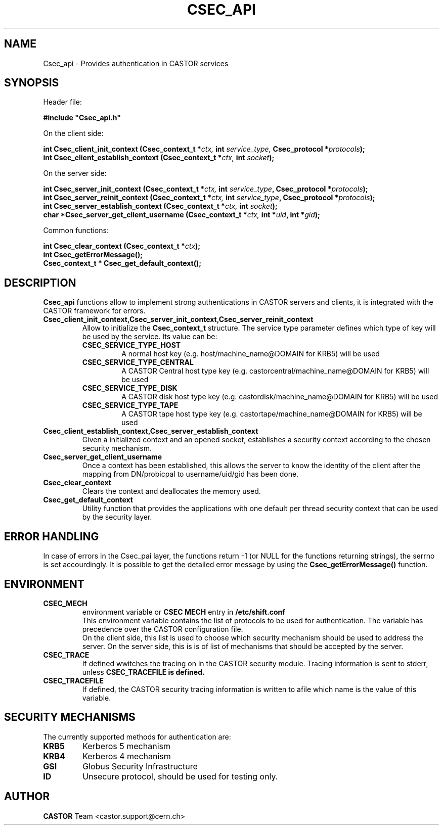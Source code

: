 .\" @(#)csec_api.man,v 1.3 2001/09/26 09:13:51 CERN IT-PDP/DM Jean-Philippe Baud
.\" Copyright (C) 2004 by CERN/IT/ADC/CA
.\" All rights reserved
.\"
.TH CSEC_API 3 "2001/09/26 09:13:51" CASTOR "CASTOR Security Functions"
.SH NAME
Csec_api \- Provides authentication in CASTOR services
.SH SYNOPSIS
Header file:
.sp
\fB#include "Csec_api.h"\fR
.sp
On the client side:
.sp
.BI "int Csec_client_init_context (Csec_context_t *" ctx,
.BI "int " service_type,
.BI "Csec_protocol *" protocols );
.br
.BI "int Csec_client_establish_context (Csec_context_t *" ctx,
.BI "int " socket );
.sp
On the server side:
.sp
.BI "int Csec_server_init_context (Csec_context_t *" ctx,
.BI "int " service_type ,
.BI "Csec_protocol *" protocols );
.br
.BI "int Csec_server_reinit_context (Csec_context_t *" ctx,
.BI "int " service_type ,
.BI "Csec_protocol *" protocols );
.br
.BI "int Csec_server_establish_context (Csec_context_t *" ctx,
.BI "int " socket );
.br
.BI "char *Csec_server_get_client_username (Csec_context_t *" ctx,
.BI "int *" uid ,
.BI "int *" gid );
.sp
Common functions:
.sp
.BI "int Csec_clear_context (Csec_context_t *" ctx );
.br
.BI "int Csec_getErrorMessage();"
.br
.BI "Csec_context_t * Csec_get_default_context();"

.SH DESCRIPTION
.B Csec_api
functions allow to implement strong authentications in CASTOR servers and clients, it is integrated with the CASTOR 
framework for errors.
.sp
.TP
.B "Csec_client_init_context,Csec_server_init_context,Csec_server_reinit_context
Allow to initialize the 
.B Csec_context_t
structure. The service type parameter defines which type of key will be used by the service. Its value can be:
.RS
.TP 
.B CSEC_SERVICE_TYPE_HOST 
A normal host key (e.g. host/machine_name@DOMAIN for KRB5) will be used
.TP 
.B
CSEC_SERVICE_TYPE_CENTRAL
A  CASTOR Central host type key (e.g. castorcentral/machine_name@DOMAIN for KRB5) will be used
.TP 
.B CSEC_SERVICE_TYPE_DISK
A  CASTOR disk host type key (e.g. castordisk/machine_name@DOMAIN for KRB5) will be used
.TP 
.B CSEC_SERVICE_TYPE_TAPE
A  CASTOR tape host type key (e.g. castortape/machine_name@DOMAIN for KRB5) will be used
.RE
.TP
.B Csec_client_establish_context,Csec_server_establish_context
Given a initialized context and an opened socket, establishes a security context according to the chosen security mechanism.
.TP
.B Csec_server_get_client_username
Once a context has been established, this allows the server to know the identity of the client after the mapping from DN/probicpal to username/uid/gid has been done.
.TP
.B Csec_clear_context 
Clears the context and deallocates the memory used.
.TP
.B Csec_get_default_context
Utility function that provides the applications with one default per thread security context that can be used by the security layer.

.SH ERROR HANDLING
In case of errors in the Csec_pai layer, the functions return -1 (or NULL for the functions returning strings), the serrno is set accourdingly. It is possible to get the detailed error message by using the
.B Csec_getErrorMessage()
function.


.SH ENVIRONMENT
.TP
.B CSEC_MECH
environment variable or 
.B "CSEC MECH" 
entry in 
.B /etc/shift.conf 
.br
This environment variable contains the list of protocols to be used for authentication. The variable has precedence over the 
CASTOR configuration file.
.br
On the client side, this list is used to choose which security mechanism should be used to address the server.
On the server side, this is is of list of mechanisms that should be accepted by the server.
.TP
.B CSEC_TRACE
If defined wwitches the tracing on in the CASTOR security module. Tracing information is sent to stderr, unless
.B CSEC_TRACEFILE is defined.
.TP
.B CSEC_TRACEFILE
If defined, the CASTOR security tracing information is written to afile which name is the value of this variable.

.SH SECURITY MECHANISMS
The currently supported methods for authentication are:
.TP
.BI KRB5  
Kerberos 5 mechanism
.TP
.BI KRB4  
Kerberos 4 mechanism
.TP
.BI GSI
Globus Security Infrastructure
.TP
.BI ID
Unsecure protocol, should be used for testing only.


.SH AUTHOR
\fBCASTOR\fP Team <castor.support@cern.ch>
